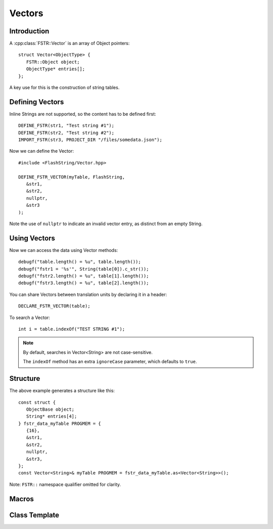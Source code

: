 Vectors
=======

.. highlight:: c++

Introduction
------------

A :cpp:class:`FSTR::Vector` is an array of Object pointers::

   struct Vector<ObjectType> {
      FSTR::Object object;
      ObjectType* entries[];
   };

A key use for this is the construction of string tables.

Defining Vectors
----------------

Inline Strings are not supported, so the content has to be defined first::

   DEFINE_FSTR(str1, "Test string #1");
   DEFINE_FSTR(str2, "Test string #2");
   IMPORT_FSTR(str3, PROJECT_DIR "/files/somedata.json");

Now we can define the Vector::

   #include <FlashString/Vector.hpp>

   DEFINE_FSTR_VECTOR(myTable, FlashString,
      &str1,
      &str2,
      nullptr,
      &str3
   );

Note the use of ``nullptr`` to indicate an invalid vector entry, as distinct from an empty String.

Using Vectors
-------------

Now we can access the data using Vector methods::

   debugf("table.length() = %u", table.length());
   debugf("fstr1 = '%s'", String(table[0]).c_str());
   debugf("fstr2.length() = %u", table[1].length());
   debugf("fstr3.length() = %u", table[2].length());

You can share Vectors between translation units by declaring it in a header::

   DECLARE_FSTR_VECTOR(table);

To search a Vector::

   int i = table.indexOf("TEST STRING #1");

.. note::

   By default, searches in Vector<String> are not case-sensitive.

   The ``indexOf`` method has an extra ``ignoreCase`` parameter, which defaults to ``true``.


Structure
---------

The above example generates a structure like this::

   const struct {
      ObjectBase object;
      String* entries[4];
   } fstr_data_myTable PROGMEM = {
      {16},
      &str1,
      &str2,
      nullptr,
      &str3,
   };
   const Vector<String>& myTable PROGMEM = fstr_data_myTable.as<Vector<String>>();

Note: ``FSTR::`` namespace qualifier omitted for clarity.


Macros
------

.. doxygengroup:: fstr_vector
   :content-only:

Class Template
--------------

.. doxygenclass:: FSTR::Vector
